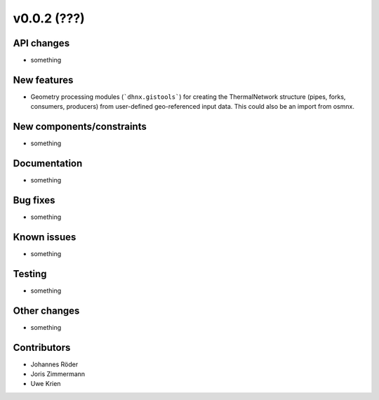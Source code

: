 ﻿v0.0.2 (???)
==========================


API changes
^^^^^^^^^^^^^^^^^^^^

* something


New features
^^^^^^^^^^^^^^^^^^^^

* Geometry processing modules (```dhnx.gistools```) for creating the ThermalNetwork structure
  (pipes, forks, consumers, producers) from user-defined geo-referenced
  input data. This could also be an import from osmnx.

New components/constraints
^^^^^^^^^^^^^^^^^^^^^^^^^^

* something

Documentation
^^^^^^^^^^^^^^^^^^^^

* something

Bug fixes
^^^^^^^^^^^^^^^^^^^^

* something

Known issues
^^^^^^^^^^^^^^^^^^^^

* something

Testing
^^^^^^^^^^^^^^^^^^^^

* something

Other changes
^^^^^^^^^^^^^^^^^^^^

* something

Contributors
^^^^^^^^^^^^^^^^^^^^

* Johannes Röder
* Joris Zimmermann
* Uwe Krien
